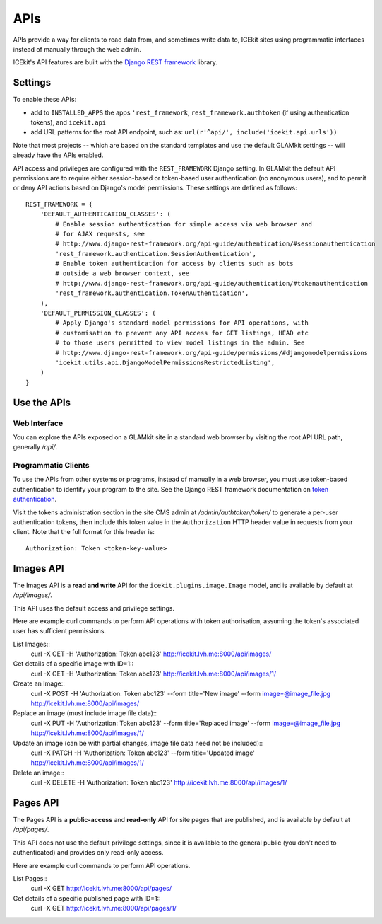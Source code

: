 APIs
====


APIs provide a way for clients to read data from, and sometimes write data
to, ICEkit sites using programmatic interfaces instead of manually through
the web admin.

ICEkit's API features are built with the `Django REST framework
<http://www.django-rest-framework.org/>`_ library.

Settings
--------

To enable these APIs:

- add to ``INSTALLED_APPS`` the apps ``'rest_framework``,
  ``rest_framework.authtoken`` (if using authentication tokens), and
  ``icekit.api``
- add URL patterns for the root API endpoint, such as:
  ``url(r'^api/', include('icekit.api.urls'))``

Note that most projects -- which are based on the standard templates and use
the default GLAMkit settings -- will already have the APIs enabled.

API access and privileges are configured with the ``REST_FRAMEWORK`` Django
setting. In GLAMkit the default API permissions are to require either
session-based or token-based user authentication (no anonymous users), and to
permit or deny API actions based on Django's model permissions. These settings
are defined as follows::

    REST_FRAMEWORK = {
        'DEFAULT_AUTHENTICATION_CLASSES': (
            # Enable session authentication for simple access via web browser and
            # for AJAX requests, see
            # http://www.django-rest-framework.org/api-guide/authentication/#sessionauthentication
            'rest_framework.authentication.SessionAuthentication',
            # Enable token authentication for access by clients such as bots
            # outside a web browser context, see
            # http://www.django-rest-framework.org/api-guide/authentication/#tokenauthentication
            'rest_framework.authentication.TokenAuthentication',
        ),
        'DEFAULT_PERMISSION_CLASSES': (
            # Apply Django's standard model permissions for API operations, with
            # customisation to prevent any API access for GET listings, HEAD etc
            # to those users permitted to view model listings in the admin. See
            # http://www.django-rest-framework.org/api-guide/permissions/#djangomodelpermissions
            'icekit.utils.api.DjangoModelPermissionsRestrictedListing',
        )
    }

Use the APIs
------------

Web Interface
^^^^^^^^^^^^^

You can explore the APIs exposed on a GLAMkit site in a standard web browser
by visiting the root API URL path, generally */api/*.

Programmatic Clients
^^^^^^^^^^^^^^^^^^^^

To use the APIs from other systems or programs, instead of manually in a web
browser, you must use token-based authentication to identify your program to
the site.
See the Django REST framework documentation on
`token authentication
<http://www.django-rest-framework.org/api-guide/authentication/#tokenauthentication>`_.

Visit the tokens administration section in the site CMS admin at
*/admin/authtoken/token/* to generate a per-user authentication tokens,
then include this token value in the ``Authorization`` HTTP header value in
requests from your client. Note that the full format for this header is::

    Authorization: Token <token-key-value>

Images API
----------

The Images API is a **read and write** API for the ``icekit.plugins.image.Image``
model, and is available by default at */api/images/*.

This API uses the default access and privilege settings.

Here are example curl commands to perform API operations with token
authorisation, assuming the token's associated user has sufficient permissions.

List Images::
    curl -X GET -H 'Authorization: Token abc123' http://icekit.lvh.me:8000/api/images/

Get details of a specific image with ID=1::
    curl -X GET -H 'Authorization: Token abc123' http://icekit.lvh.me:8000/api/images/1/

Create an Image::
    curl -X POST -H 'Authorization: Token abc123' --form title='New image' --form image=@image_file.jpg http://icekit.lvh.me:8000/api/images/

Replace an image (must include image file data)::
    curl -X PUT -H 'Authorization: Token abc123' --form title='Replaced image' --form image=@image_file.jpg http://icekit.lvh.me:8000/api/images/1/

Update an image (can be with partial changes, image file data need not be included)::
    curl -X PATCH -H 'Authorization: Token abc123' --form title='Updated image' http://icekit.lvh.me:8000/api/images/1/

Delete an image::
    curl -X DELETE -H 'Authorization: Token abc123' http://icekit.lvh.me:8000/api/images/1/


Pages API
---------

The Pages API is a **public-access** and **read-only** API for site pages that
are published, and is available by default at */api/pages/*.

This API does not use the default privilege settings, since it is available to
the general public (you don't need to authenticated) and provides only
read-only access.

Here are example curl commands to perform API operations.

List Pages::
    curl -X GET http://icekit.lvh.me:8000/api/pages/

Get details of a specific published page with ID=1::
    curl -X GET http://icekit.lvh.me:8000/api/pages/1/
